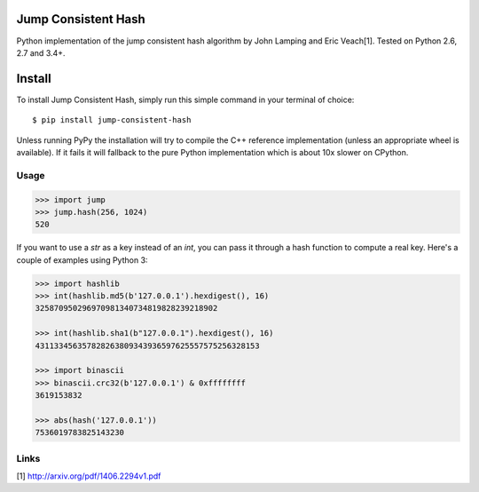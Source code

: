 Jump Consistent Hash
--------------------

.. image:: https://travis-ci.org/renstrom/python-jump-consistent-hash.svg?branch=master
   :alt: Build Status
   :target: https://travis-ci.org/renstrom/python-jump-consistent-hash

Python implementation of the jump consistent hash algorithm by John Lamping and
Eric Veach[1]. Tested on Python 2.6, 2.7 and 3.4+.

Install
-------

To install Jump Consistent Hash, simply run this simple command in your
terminal of choice::

   $ pip install jump-consistent-hash

Unless running PyPy the installation will try to compile the C++ reference
implementation (unless an appropriate wheel is available). If it fails it will
fallback to the pure Python implementation which is about 10x slower on
CPython.

Usage
`````

.. code:: python

   >>> import jump
   >>> jump.hash(256, 1024)
   520

If you want to use a `str` as a key instead of an `int`, you can pass it
through a hash function to compute a real key. Here's a couple of examples
using Python 3:

.. code:: python

   >>> import hashlib
   >>> int(hashlib.md5(b'127.0.0.1').hexdigest(), 16)
   325870950296970981340734819828239218902

   >>> int(hashlib.sha1(b"127.0.0.1").hexdigest(), 16)
   431133456357828263809343936597625557575256328153

   >>> import binascii
   >>> binascii.crc32(b'127.0.0.1') & 0xffffffff
   3619153832

   >>> abs(hash('127.0.0.1'))
   7536019783825143230

Links
`````

[1] http://arxiv.org/pdf/1406.2294v1.pdf
